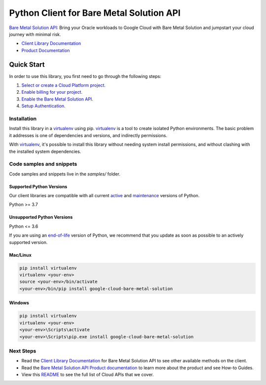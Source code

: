 Python Client for Bare Metal Solution API
=========================================

|stable| |pypi| |versions|

`Bare Metal Solution API`_: Bring your Oracle workloads to Google Cloud with Bare Metal Solution and jumpstart your cloud journey with minimal risk.

- `Client Library Documentation`_
- `Product Documentation`_

.. |stable| image:: https://img.shields.io/badge/support-stable-gold.svg
   :target: https://github.com/googleapis/google-cloud-python/blob/main/README.rst#stability-levels
.. |pypi| image:: https://img.shields.io/pypi/v/google-cloud-bare-metal-solution.svg
   :target: https://pypi.org/project/google-cloud-bare-metal-solution/
.. |versions| image:: https://img.shields.io/pypi/pyversions/google-cloud-bare-metal-solution.svg
   :target: https://pypi.org/project/google-cloud-bare-metal-solution/
.. _Bare Metal Solution API: https://cloud.google.com/bare-metal/docs
.. _Client Library Documentation: https://cloud.google.com/python/docs/reference/baremetalsolution/latest
.. _Product Documentation:  https://cloud.google.com/bare-metal/docs

Quick Start
-----------

In order to use this library, you first need to go through the following steps:

1. `Select or create a Cloud Platform project.`_
2. `Enable billing for your project.`_
3. `Enable the Bare Metal Solution API.`_
4. `Setup Authentication.`_

.. _Select or create a Cloud Platform project.: https://console.cloud.google.com/project
.. _Enable billing for your project.: https://cloud.google.com/billing/docs/how-to/modify-project#enable_billing_for_a_project
.. _Enable the Bare Metal Solution API.:  https://cloud.google.com/bare-metal/docs
.. _Setup Authentication.: https://googleapis.dev/python/google-api-core/latest/auth.html

Installation
~~~~~~~~~~~~

Install this library in a `virtualenv`_ using pip. `virtualenv`_ is a tool to
create isolated Python environments. The basic problem it addresses is one of
dependencies and versions, and indirectly permissions.

With `virtualenv`_, it's possible to install this library without needing system
install permissions, and without clashing with the installed system
dependencies.

.. _`virtualenv`: https://virtualenv.pypa.io/en/latest/


Code samples and snippets
~~~~~~~~~~~~~~~~~~~~~~~~~

Code samples and snippets live in the `samples/` folder.


Supported Python Versions
^^^^^^^^^^^^^^^^^^^^^^^^^
Our client libraries are compatible with all current `active`_ and `maintenance`_ versions of
Python.

Python >= 3.7

.. _active: https://devguide.python.org/devcycle/#in-development-main-branch
.. _maintenance: https://devguide.python.org/devcycle/#maintenance-branches

Unsupported Python Versions
^^^^^^^^^^^^^^^^^^^^^^^^^^^
Python <= 3.6

If you are using an `end-of-life`_
version of Python, we recommend that you update as soon as possible to an actively supported version.

.. _end-of-life: https://devguide.python.org/devcycle/#end-of-life-branches

Mac/Linux
^^^^^^^^^

.. code-block:: console

    pip install virtualenv
    virtualenv <your-env>
    source <your-env>/bin/activate
    <your-env>/bin/pip install google-cloud-bare-metal-solution


Windows
^^^^^^^

.. code-block:: console

    pip install virtualenv
    virtualenv <your-env>
    <your-env>\Scripts\activate
    <your-env>\Scripts\pip.exe install google-cloud-bare-metal-solution

Next Steps
~~~~~~~~~~

-  Read the `Client Library Documentation`_ for Bare Metal Solution API
   to see other available methods on the client.
-  Read the `Bare Metal Solution API Product documentation`_ to learn
   more about the product and see How-to Guides.
-  View this `README`_ to see the full list of Cloud
   APIs that we cover.

.. _Bare Metal Solution API Product documentation:  https://cloud.google.com/bare-metal/docs
.. _README: https://github.com/googleapis/google-cloud-python/blob/main/README.rst

